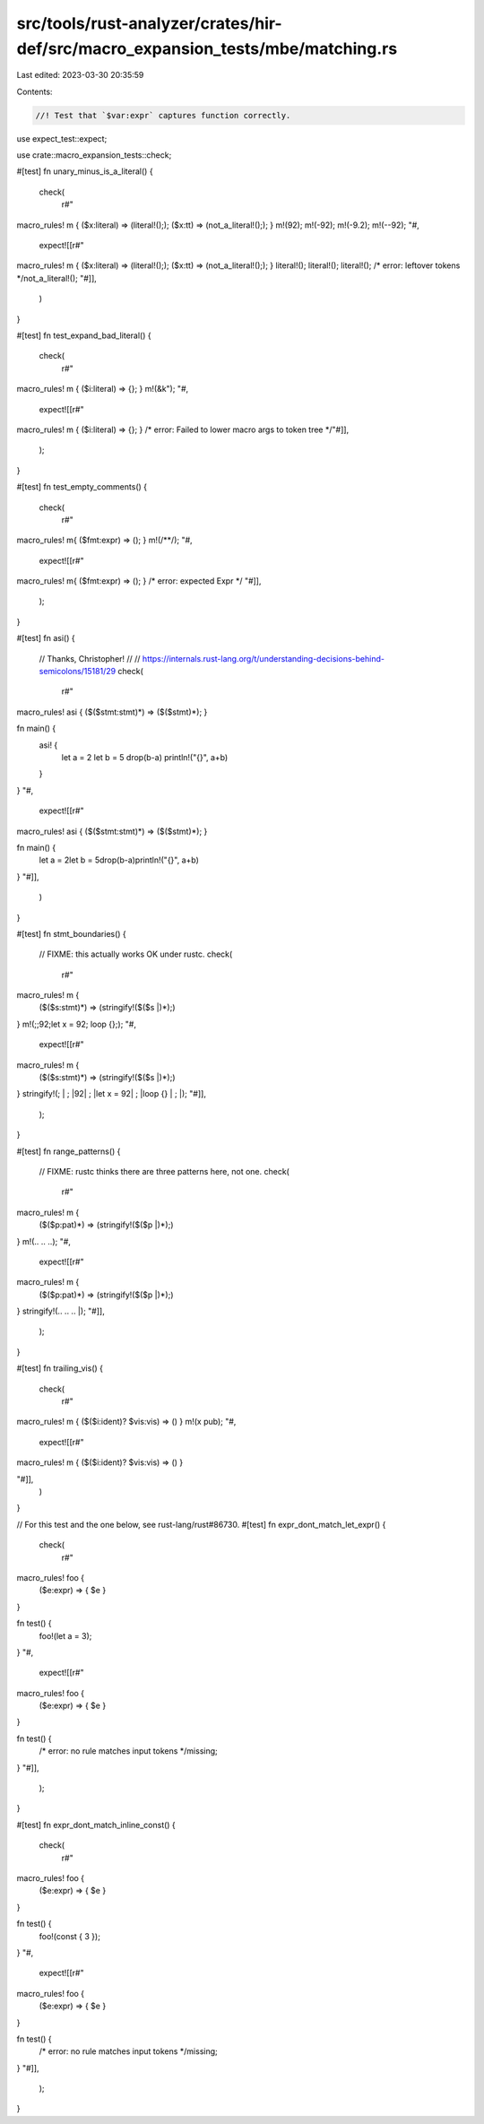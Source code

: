 src/tools/rust-analyzer/crates/hir-def/src/macro_expansion_tests/mbe/matching.rs
================================================================================

Last edited: 2023-03-30 20:35:59

Contents:

.. code-block:: rs

    //! Test that `$var:expr` captures function correctly.

use expect_test::expect;

use crate::macro_expansion_tests::check;

#[test]
fn unary_minus_is_a_literal() {
    check(
        r#"
macro_rules! m { ($x:literal) => (literal!();); ($x:tt) => (not_a_literal!();); }
m!(92);
m!(-92);
m!(-9.2);
m!(--92);
"#,
        expect![[r#"
macro_rules! m { ($x:literal) => (literal!();); ($x:tt) => (not_a_literal!();); }
literal!();
literal!();
literal!();
/* error: leftover tokens */not_a_literal!();
"#]],
    )
}

#[test]
fn test_expand_bad_literal() {
    check(
        r#"
macro_rules! m { ($i:literal) => {}; }
m!(&k");
"#,
        expect![[r#"
macro_rules! m { ($i:literal) => {}; }
/* error: Failed to lower macro args to token tree */"#]],
    );
}

#[test]
fn test_empty_comments() {
    check(
        r#"
macro_rules! m{ ($fmt:expr) => (); }
m!(/**/);
"#,
        expect![[r#"
macro_rules! m{ ($fmt:expr) => (); }
/* error: expected Expr */
"#]],
    );
}

#[test]
fn asi() {
    // Thanks, Christopher!
    //
    // https://internals.rust-lang.org/t/understanding-decisions-behind-semicolons/15181/29
    check(
        r#"
macro_rules! asi { ($($stmt:stmt)*) => ($($stmt)*); }

fn main() {
    asi! {
        let a = 2
        let b = 5
        drop(b-a)
        println!("{}", a+b)
    }
}
"#,
        expect![[r#"
macro_rules! asi { ($($stmt:stmt)*) => ($($stmt)*); }

fn main() {
    let a = 2let b = 5drop(b-a)println!("{}", a+b)
}
"#]],
    )
}

#[test]
fn stmt_boundaries() {
    // FIXME: this actually works OK under rustc.
    check(
        r#"
macro_rules! m {
    ($($s:stmt)*) => (stringify!($($s |)*);)
}
m!(;;92;let x = 92; loop {};);
"#,
        expect![[r#"
macro_rules! m {
    ($($s:stmt)*) => (stringify!($($s |)*);)
}
stringify!(;
| ;
|92| ;
|let x = 92| ;
|loop {}
| ;
|);
"#]],
    );
}

#[test]
fn range_patterns() {
    // FIXME: rustc thinks there are three patterns here, not one.
    check(
        r#"
macro_rules! m {
    ($($p:pat)*) => (stringify!($($p |)*);)
}
m!(.. .. ..);
"#,
        expect![[r#"
macro_rules! m {
    ($($p:pat)*) => (stringify!($($p |)*);)
}
stringify!(.. .. .. |);
"#]],
    );
}

#[test]
fn trailing_vis() {
    check(
        r#"
macro_rules! m { ($($i:ident)? $vis:vis) => () }
m!(x pub);
"#,
        expect![[r#"
macro_rules! m { ($($i:ident)? $vis:vis) => () }

"#]],
    )
}

// For this test and the one below, see rust-lang/rust#86730.
#[test]
fn expr_dont_match_let_expr() {
    check(
        r#"
macro_rules! foo {
    ($e:expr) => { $e }
}

fn test() {
    foo!(let a = 3);
}
"#,
        expect![[r#"
macro_rules! foo {
    ($e:expr) => { $e }
}

fn test() {
    /* error: no rule matches input tokens */missing;
}
"#]],
    );
}

#[test]
fn expr_dont_match_inline_const() {
    check(
        r#"
macro_rules! foo {
    ($e:expr) => { $e }
}

fn test() {
    foo!(const { 3 });
}
"#,
        expect![[r#"
macro_rules! foo {
    ($e:expr) => { $e }
}

fn test() {
    /* error: no rule matches input tokens */missing;
}
"#]],
    );
}



